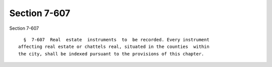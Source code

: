 Section 7-607
=============

Section 7-607 ::    
        
     
        §  7-607  Real  estate  instruments  to  be recorded. Every instrument
      affecting real estate or chattels real, situated in the counties  within
      the city, shall be indexed pursuant to the provisions of this chapter.
    
    
    
    
    
    
    